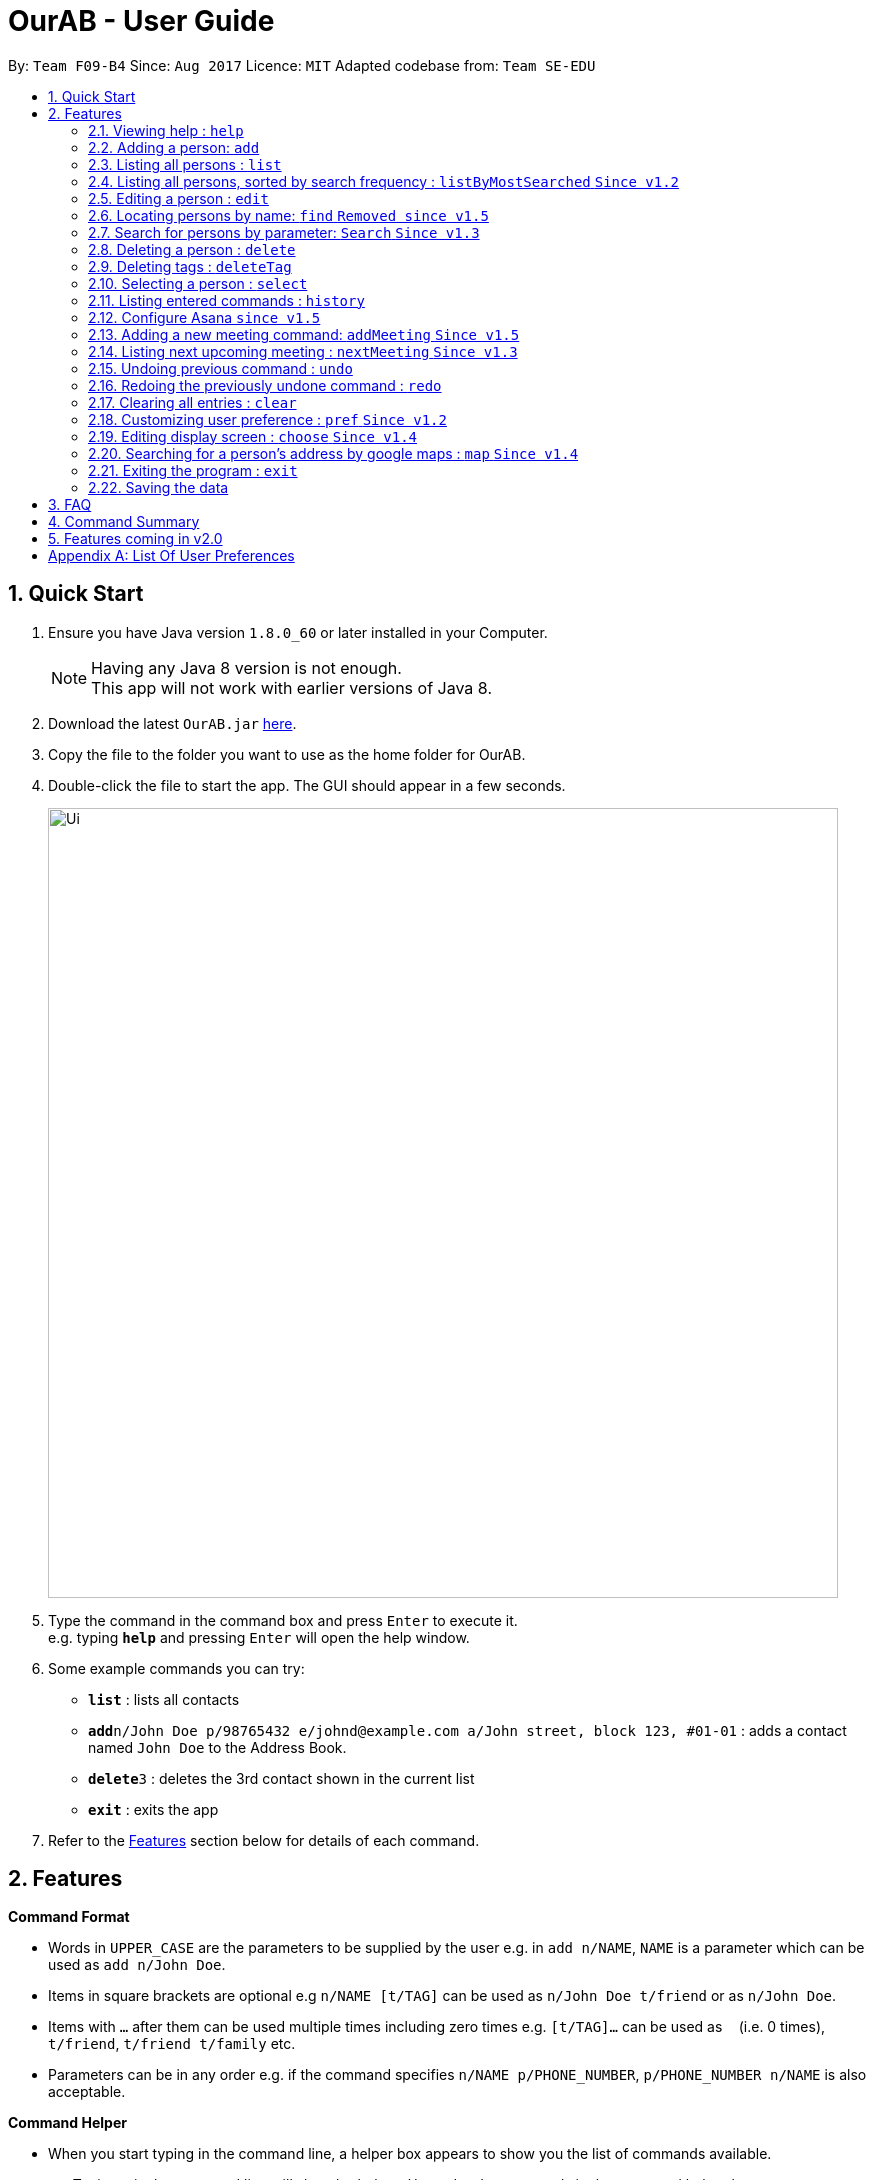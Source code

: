 = OurAB - User Guide
:toc:
:toc-title:
:toc-placement: preamble
:sectnums:
:imagesDir: images
:stylesDir: stylesheets
:experimental:
ifdef::env-github[]
:tip-caption: :bulb:
:note-caption: :information_source:
endif::[]
:repoURL: https://github.com/CS2103AUG2017-F09-B4/main

By: `Team F09-B4`      Since: `Aug 2017`      Licence: `MIT`    Adapted codebase from: `Team SE-EDU`

== Quick Start

.  Ensure you have Java version `1.8.0_60` or later installed in your Computer.
+
[NOTE]
Having any Java 8 version is not enough. +
This app will not work with earlier versions of Java 8.
+
.  Download the latest `OurAB.jar` link:{repoURL}/releases[here].
.  Copy the file to the folder you want to use as the home folder for OurAB.
.  Double-click the file to start the app. The GUI should appear in a few seconds.
+
image::Ui.png[width="790"]
+
.  Type the command in the command box and press kbd:[Enter] to execute it. +
e.g. typing *`help`* and pressing kbd:[Enter] will open the help window.
.  Some example commands you can try:

* *`list`* : lists all contacts
* **`add`**`n/John Doe p/98765432 e/johnd@example.com a/John street, block 123, #01-01` : adds a contact named `John Doe` to the Address Book.
* **`delete`**`3` : deletes the 3rd contact shown in the current list
* *`exit`* : exits the app

.  Refer to the link:#features[Features] section below for details of each command.

== Features

====
*Command Format*

* Words in `UPPER_CASE` are the parameters to be supplied by the user e.g. in `add n/NAME`, `NAME` is a parameter which can be used as `add n/John Doe`.
* Items in square brackets are optional e.g `n/NAME [t/TAG]` can be used as `n/John Doe t/friend` or as `n/John Doe`.
* Items with `…`​ after them can be used multiple times including zero times e.g. `[t/TAG]...` can be used as `{nbsp}` (i.e. 0 times), `t/friend`, `t/friend t/family` etc.
* Parameters can be in any order e.g. if the command specifies `n/NAME p/PHONE_NUMBER`, `p/PHONE_NUMBER n/NAME` is also acceptable.
====

====
*Command Helper*

* When you start typing in the command line, a helper box appears to show you the list of commands available.
* e.g Typing `e` in the command line will show both the `edit` and `exit` commands in the command helper box.
* You can use the arrow keys to select commands that are displayed and press enter or tab to make it autofill for you in the command line.
+
image::commandboxhelper.PNG[width="790"]
+
====

=== Viewing help : `help`

Format: `help`

=== Adding a person: `add`

Adds a person to the address book +
Format: `add n/NAME p/PHONE_NUMBER e/EMAIL a/ADDRESS [t/TAG]...`

[TIP]
A person can have any number of tags (including 0)

Examples:

* `add n/John Doe p/98765432 e/johnd@example.com a/John street, block 123, #01-01`
* `add n/Betsy Crowe t/friend e/betsycrowe@example.com a/Newgate Prison p/1234567 t/criminal`

=== Listing all persons : `list`
`From v1.3`

Shows a list of all persons in the address book in alphabetical order. +
Format: `list`


=== Listing all persons, sorted by search frequency : `listByMostSearched` `Since v1.2`

Shows a list of all persons in the address book, sorted by descending order of search frequency +
Format: `listByMostSearched`

+
image::ListByMostSearchedDisplay.png[width="790"]
+

This list view is now undoable.

****
* Each time a person is searched for using `search`, the search frequency of the person is updated.
****

=== Editing a person : `edit`

Edits an existing person in the address book. +
Format: `edit INDEX [n/NAME] [p/PHONE] [e/EMAIL] [a/ADDRESS] [t/TAG]...`

****
* Edits the person at the specified `INDEX`. The index refers to the index number shown in the last person listing. The index *must be a positive integer* 1, 2, 3, ...
* At least one of the optional fields must be provided.
* Existing values will be updated to the input values.
* When editing tags, the existing tags of the person will be removed i.e adding of tags is not cumulative.
* You can remove all the person's tags by typing `t/` without specifying any tags after it.
****

Examples:

* `edit 1 p/91234567 e/johndoe@example.com` +
Edits the phone number and email address of the 1st person to be `91234567` and `johndoe@example.com` respectively.
* `edit 2 n/Betsy Crower t/` +
Edits the name of the 2nd person to be `Betsy Crower` and clears all existing tags.

=== Locating persons by name: `find` `Removed since v1.5`

=== Search for persons by parameter: `Search` `Since v1.3`

Finds persons whose details match the given keywords. +
Format: 'search KEYWORD [MORE KEYWORD]'

****
* The search is case insensitive. e.g `hans` will match `Hans`
* The order of the keywords does not matter. e.g. `Hans Bo` will match `Bo Hans`
* Parameters are searched (Name, Address, Phone Number, Email)
* Only full words will be matched e.g. `Han` will not match `Hans`
* Persons matching at least one keyword will be returned (i.e. `OR` search). e.g. `Hans Bo` will return `Hans Gruber`, `Bo Yang`
****

Examples:

* `search John` +
Returns `john` and `John Doe`
* `search Betsy Tim John` +
Returns any person having names `Betsy`, `Tim`, or `John`
* `search Serangoon` +
Returns `Bernice` and `David`, who stay in Serangoon

+
image::search-command-before.png[width="790"]
+
Before: User displaying contacts using the list command

+
image::search-command-after.png[width="790"]
+
After: Search command using the 'Serangoon' keyword

From this example, it can be understood that by searching Serangoon, we can see that it has listed all the people living in Serangoon, namely 'Bernice' and 'David'

=== Deleting a person : `delete`

Deletes the specified person from the address book. +
Format: `delete INDEX`

****
* Deletes the person at the specified `INDEX`.
* The index refers to the index number shown in the most recent listing.
* The index *must be a positive integer* 1, 2, 3, ...
****

Examples:

* `list` +
`delete 2` +
Deletes the 2nd person in the address book.
* `find Betsy` +
`delete 1` +
Deletes the 1st person in the results of the `find` command.

=== Deleting tags : `deleteTag`
`From V1.3`

Deletes the specified tags from everyone in address book. +
Format: `deleteTag TAG1 TAG2 ...`

****
* Deletes all tags specified `TAG1 TAG2 ...`.
* If a particular is not used in address book, user is notified that no tag is deleted.
****

Examples:

* `deleteTag friends` +
Deletes the tag `friends` from everyone in the address book.

* `deleteTag friends colleagues` +
Deletes tags `friends` and `colleagues` from everyone in the address book.

=== Selecting a person : `select`

Selects the person identified by the index number used in the last person listing. +
Format: `select INDEX`

****
* Selects the person and loads the Google search page the person at the specified `INDEX`.
* The index refers to the index number shown in the most recent listing.
* The index *must be a positive integer* `1, 2, 3, ...`
****

Examples:

* `list` +
`select 2` +
Selects the 2nd person in the address book.
* `find Betsy` +
`select 1` +
Selects the 1st person in the results of the `find` command.

=== Listing entered commands : `history`

Lists all the commands that you have entered in reverse chronological order. +
Format: `history`

[NOTE]
====
Pressing the kbd:[&uarr;] and kbd:[&darr;] arrows will display the previous and next input respectively in the command box.
====

=== Configure Asana `since v1.5`
==== Setup Asana : `setupAsana`

Configure Asana for use with `AddMeeting`. +
Format: `setupAsana`

The application will redirect you to a page that will look like this: +

image::AsanaLogin.png[width="800"]

Login with your own username and password. Create an account if you do not already have an account. +
Once logged in, you will be asked to allow our application to access your account:

image::AsanaConfirmation.png[width="800"]

Once approved, you will be provided with an access code that looks like this:

image::AsanaAccessCode.png[width="400"]

Copy the the access code of the form : `DIGIT/ALPHANUMERICS`

==== Set unique key : `setKey`

Store your access key in our application. +
Format: `setKey` `DIGIT/ALPHANUMERICS` +
(type `setKey` & paste the access code from previous step)

Example:

* `setKey 0/1234gh678tyk32i3`

[NOTE]
====
Only for this release, the access token is destroyed after closing the application. Reconfigure Asana upon restart.
====

=== Adding a new meeting command: `addMeeting` `Since v1.5`

Adds a new meeting to the addressbook +
Format: `addMeeting on DATE from TIME at LOCATION about NOTES [with PERSON]...`

Furthermore, every meeting added is saved locally and online on https://www.asana.com[Asana]. +
(Only if there is a working internet connection & Asana is setup) +
Each meeting is saved as a separate task under `Meetings` project in `Personal Projects` workspace. +


[TIP]
A meeting can have more than 1 (at least 1) person associated with the meeting.

Examples:

* `add on 24/11/2017 from 1400 at Tea Party Cafe about Meetup with 1`
* `add on 12/11/2017 from 1000 at University Town about Dialogue with 2 with 3`


For Asana to be functional, make sure you have: +

* An account with Asana (Free or Premium) +
* A Workspace called `Personal Projects` (This is usually generated automatically)


[WARNING]
This is NOT an undoable command.

// tag::nextmeeting[]
=== Listing next upcoming meeting : `nextMeeting` `Since v1.3`

Displays information about the next upcoming meeting. +
Format: `nextMeeting`

// tag::undoredo[]
=== Undoing previous command : `undo`

Restores the address book to the state before the previous _undoable_ command was executed. +
Format: `undo`

[NOTE]
====
Undoable commands: those commands that modify the address book's content (`add`, `delete`, `edit` and `clear`).
====

Examples:

* `delete 1` +
`list` +
`undo` (reverses the `delete 1` command) +

* `select 1` +
`list` +
`undo` +
The `undo` command fails as there are no undoable commands executed previously.

* `delete 1` +
`clear` +
`undo` (reverses the `clear` command) +
`undo` (reverses the `delete 1` command) +

=== Redoing the previously undone command : `redo`

Reverses the most recent `undo` command. +
Format: `redo`

Examples:

* `delete 1` +
`undo` (reverses the `delete 1` command) +
`redo` (reapplies the `delete 1` command) +

* `delete 1` +
`redo` +
The `redo` command fails as there are no `undo` commands executed previously.

* `delete 1` +
`clear` +
`undo` (reverses the `clear` command) +
`undo` (reverses the `delete 1` command) +
`redo` (reapplies the `delete 1` command) +
`redo` (reapplies the `clear` command) +
// end::undoredo[]

=== Clearing all entries : `clear`

Clears all entries from the address book. +
Format: `clear`

=== Customizing user preference : `pref` `Since v1.2`

Edits the user preference. +
Format: `pref [KEY] [NEW_VALUE]` +
If  `NEW_VALUE` is blank, the current preference will be displayed. +

[NOTE]
====
Some preference changes will take effect after restarting the address book.
====

[NOTE]
====
See <<#pref-list, Appendix A>> for the list of editable preferences.
====

Typing this command will bring up the settings panel at the side of the application. `Since v1.3`

Examples:

* `pref Theme` +
Displays the current value for `Theme`
* `pref Theme Dark` +
Changes `Theme` to `Dark`

=== Editing display screen : `choose` `Since v1.4`

Chooses what to display on the main screen. +
Format: `choose [NEW_VALUE]` +
[NOTE]
====
See <<#pref-list, Appendix>> for the list of editable display preferences
====

Typing this command will bring up the settings panel at the side of the application. `Since v1.3`

Examples:

* `choose linkedin` +
Displays the linkedin results page of profiles that match user selected.

=== Searching for a person's address by google maps : `map` `Since v1.4`

Displays a google map search based of the person's address of the given index in the browser panel. +
Format: 'map [INDEX]'

****
* Selects the person and loads the Google maps page of the person's address at the specified `INDEX`.
* The index refers to the index number shown in the most recent listing.
* The index *must be a positive integer* `1, 2, 3, ...`
****

image::google-map-example.png[width="790"]

Example of a MapCommand search of Alex Yeoh, index 1 of the list.

=== Exiting the program : `exit`

Exits the program. +
Format: `exit`

=== Saving the data

Address book data are saved in the hard disk automatically after any command that changes the data. +
There is no need to save manually.

== FAQ

*Q*: How do I transfer my data to another Computer? +
*A*: Install the app in the other computer and overwrite the empty data file it creates with the file that contains the data of your previous Address Book folder.

== Command Summary

* *Add* `add n/NAME p/PHONE_NUMBER e/EMAIL a/ADDRESS [t/TAG]...` +
e.g. `add n/James Ho p/22224444 e/jamesho@example.com a/123, Clementi Rd, 1234665 t/friend t/colleague` +
Can also use shortcut 'a'
* *Clear* : `clear`
* *Delete* : `delete INDEX` +
e.g. `delete 3` +
Can also use shortcut 'd'
* *Delete Tag* : `deleteTag TAG1 TAG2 ...` +
e.g. `delete friends` +
Can also use shortcut 'dt'
* *Edit* : `edit INDEX [n/NAME] [p/PHONE_NUMBER] [e/EMAIL] [a/ADDRESS] [t/TAG]...` +
e.g. `edit 2 n/James Lee e/jameslee@example.com` +
Can also use shortcut 'e'
* *Find* : `find KEYWORD [MORE_KEYWORDS]` +
e.g. `find James Jake` +
Can also use shortcut 'f'
* *List By Most Searched* : `ListByMostSearched` +
Can also use shortcut 'lms'
* *List* : `list` +
Can also use shortcut 'l'
* *Map* : `map INDEX' +
e.g.'map 3' +
Can also use shortcut 'm'
* *Help* : `help`
* *Search* : `search KEYWORD [KEYWORD]` +
Can also use shortcut 'se'
* *Select* : `select INDEX` +
e.g.`select 2` +
Can also use shortcut 's'
* *History* : `history` +
Can also use shortcut 'h'
* *Setup Asana* : `setupAsana` +
Can also use shortcut `sa`
* *Set Unique Key* : `setKey` +
Can also use shortcut `sk`
* *Add Meeting* : `addMeeting` +
Can also use shortcut `am`
* *Next Meeting* : `nextMeeting` +
Can also use shortcut `nm`
* *Undo* : `undo` +
Can also use shortcut 'u'
* *Redo* : `redo` +
Can also use shortcut 'r'
* *Preference* : `pref KEY [NEW_VALUE]` +
Can also use shortcut 'p'
* *Display Mode* : `choose [NEW_VALUE]`

== Features coming in v2.0

* *Find nearest meeting location* - finds a common meeting point based on users' addresses
* *Add meeting time* - Adds a meeting time to the contacts that is removed automatically when the time is reached
* *Retrieve meeting of the day* - Shows all current meetings for today that have been scheduled

[appendix]
== List Of User Preferences
Possible arguments for `choose` command: `linkedin`, `google`, `meetings`, `maps`
[#pref-list]
Possible arguments for `pref` command:

* `AddressBookName`
* `AddressBookFilePath` : indicates where the address book is stored in local storage
* `Theme`: Customizes the appearance of the application. Possible values are `Light`, `Blue` and `Dark`
* `DefaultProfilePhoto`: The default photo used if the person does not have a personal Gravatar. Possible values are
`person`, `geometric`, `monster`, `face`, `retro`, `robot` and `blank`. +
 See link:https://en.gravatar.com/site/implement/images/[here] for examples.


